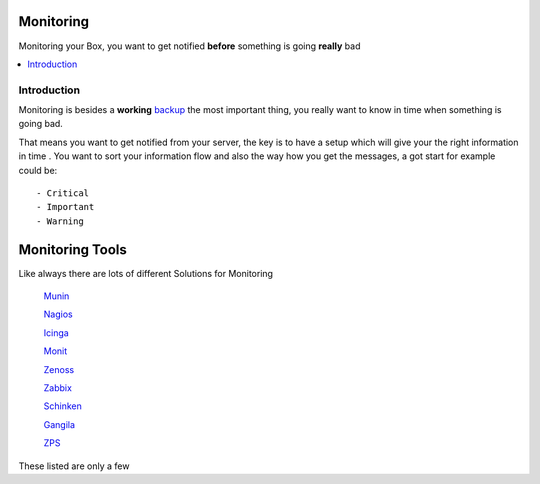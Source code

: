 ============
Monitoring
============

Monitoring your Box, you want to get notified **before** something is going **really** bad

.. contents:: :local:

Introduction
--------------

Monitoring is besides a **working** `backup <https://github.com/svx/conf2012/blob/master/docs/backup.rst>`_ the most important thing, you really want to know in time when something is going
bad.

That means you want to get notified from your server, the key is to have a setup which will give your the right information in time
.
You want to sort your information flow and also the way how you get the messages, a got start for example could be::

    - Critical
    - Important
    - Warning

=================
Monitoring Tools
=================

Like always there are lots of different Solutions for Monitoring

    `Munin`_

    `Nagios`_
    
    `Icinga`_
    
    `Monit`_
    
    `Zenoss`_
    
    `Zabbix`_
    
    `Schinken`_
    
    `Gangila`_

    `ZPS`_

These listed are only a few

.. _Munin: http://munin-monitoring.org/
.. _Nagios: http://www.nagios.org/
.. _Icinga: https://www.icinga.org/
.. _Monit: http://mmonit.com/monit/
.. _Zenoss: http://www.zenoss.com/
.. _Zabbix: http://www.zabbix.com/
.. _Schinken: http://www.shinken-monitoring.org/
.. _Gangila: http://ganglia.sourceforge.net/
.. _ZPS: https://github.com/ale-rt/rt.zps
